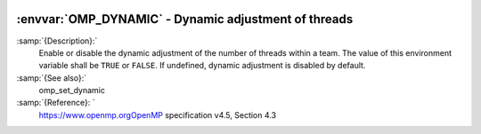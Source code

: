   .. _omp_dynamic:

:envvar:`OMP_DYNAMIC` - Dynamic adjustment of threads
*****************************************************

.. index:: Environment Variable

:samp:`{Description}:`
  Enable or disable the dynamic adjustment of the number of threads 
  within a team.  The value of this environment variable shall be 
  ``TRUE`` or ``FALSE``.  If undefined, dynamic adjustment is
  disabled by default.

:samp:`{See also}:`
  omp_set_dynamic

:samp:`{Reference}: `
  https://www.openmp.orgOpenMP specification v4.5, Section 4.3

